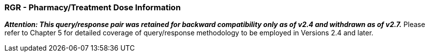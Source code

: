 === RGR - Pharmacy/Treatment Dose Information
[v291_section="4A.3.22"]

*_Attention: This query/response pair was retained for backward compatibility only as of v2.4 and withdrawn as of v2.7._* Please refer to Chapter 5 for detailed coverage of query/response methodology to be employed in Versions 2.4 and later.

